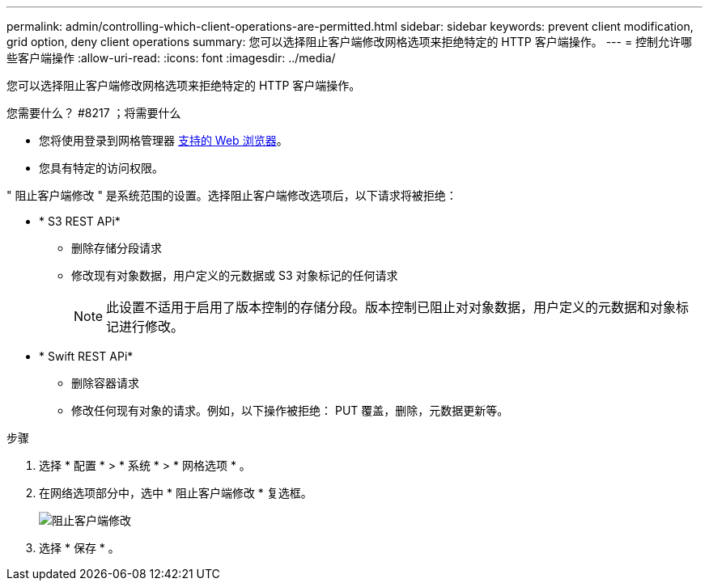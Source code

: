 ---
permalink: admin/controlling-which-client-operations-are-permitted.html 
sidebar: sidebar 
keywords: prevent client modification, grid option, deny client operations 
summary: 您可以选择阻止客户端修改网格选项来拒绝特定的 HTTP 客户端操作。 
---
= 控制允许哪些客户端操作
:allow-uri-read: 
:icons: font
:imagesdir: ../media/


[role="lead"]
您可以选择阻止客户端修改网格选项来拒绝特定的 HTTP 客户端操作。

.您需要什么？ #8217 ；将需要什么
* 您将使用登录到网格管理器 xref:../admin/web-browser-requirements.adoc[支持的 Web 浏览器]。
* 您具有特定的访问权限。


" 阻止客户端修改 " 是系统范围的设置。选择阻止客户端修改选项后，以下请求将被拒绝：

* * S3 REST APi*
+
** 删除存储分段请求
** 修改现有对象数据，用户定义的元数据或 S3 对象标记的任何请求
+

NOTE: 此设置不适用于启用了版本控制的存储分段。版本控制已阻止对对象数据，用户定义的元数据和对象标记进行修改。



* * Swift REST APi*
+
** 删除容器请求
** 修改任何现有对象的请求。例如，以下操作被拒绝： PUT 覆盖，删除，元数据更新等。




.步骤
. 选择 * 配置 * > * 系统 * > * 网格选项 * 。
. 在网络选项部分中，选中 * 阻止客户端修改 * 复选框。
+
image::../media/prevent_client_modification.png[阻止客户端修改]

. 选择 * 保存 * 。

